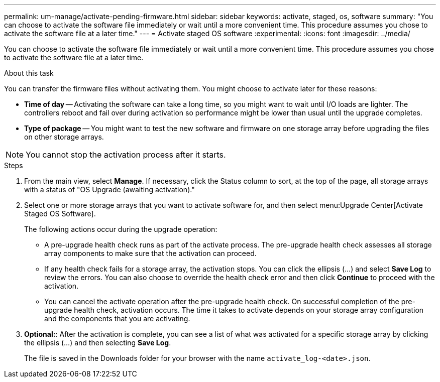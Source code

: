 ---
permalink: um-manage/activate-pending-firmware.html
sidebar: sidebar
keywords: activate, staged, os, software
summary: "You can choose to activate the software file immediately or wait until a more convenient time. This procedure assumes you chose to activate the software file at a later time."
---
= Activate staged OS software
:experimental:
:icons: font
:imagesdir: ../media/

[.lead]
You can choose to activate the software file immediately or wait until a more convenient time. This procedure assumes you chose to activate the software file at a later time.

.About this task

You can transfer the firmware files without activating them. You might choose to activate later for these reasons:

* *Time of day* -- Activating the software can take a long time, so you might want to wait until I/O loads are lighter. The controllers reboot and fail over during activation so performance might be lower than usual until the upgrade completes.
* *Type of package* -- You might want to test the new software and firmware on one storage array before upgrading the files on other storage arrays.

[NOTE]
====
You cannot stop the activation process after it starts.
====

.Steps

. From the main view, select *Manage*. If necessary, click the Status column to sort, at the top of the page, all storage arrays with a status of "OS Upgrade (awaiting activation)."
. Select one or more storage arrays that you want to activate software for, and then select menu:Upgrade Center[Activate Staged OS Software].
+
The following actions occur during the upgrade operation:

 ** A pre-upgrade health check runs as part of the activate process. The pre-upgrade health check assesses all storage array components to make sure that the activation can proceed.
 ** If any health check fails for a storage array, the activation stops. You can click the ellipsis (...) and select *Save Log* to review the errors. You can also choose to override the health check error and then click *Continue* to proceed with the activation.
 ** You can cancel the activate operation after the pre-upgrade health check.
On successful completion of the pre-upgrade health check, activation occurs. The time it takes to activate depends on your storage array configuration and the components that you are activating.

. *Optional:*: After the activation is complete, you can see a list of what was activated for a specific storage array by clicking the ellipsis (...) and then selecting *Save Log*.
+
The file is saved in the Downloads folder for your browser with the name `activate_log-<date>.json`.
